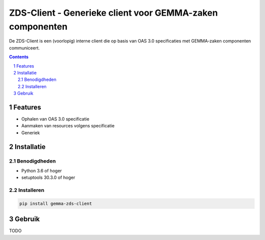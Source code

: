 ==========================================================
ZDS-Client - Generieke client voor GEMMA-zaken componenten
==========================================================

De ZDS-Client is een (voorlopig) interne client die op basis van OAS 3.0
specificaties met GEMMA-zaken componenten communiceert.

.. contents::

.. section-numbering::

Features
========

* Ophalen van OAS 3.0 specificatie
* Aanmaken van resources volgens specificatie
* Generiek

Installatie
===========

Benodigdheden
-------------

* Python 3.6 of hoger
* setuptools 30.3.0 of hoger

Installeren
-----------

.. code-block:: bash

    pip install gemma-zds-client

Gebruik
=======

TODO
